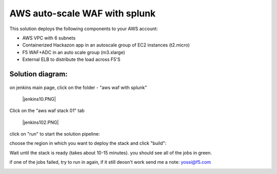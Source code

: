 AWS auto-scale WAF with splunk 
================================


This solution deploys the following components to your AWS account:

- AWS VPC with 6 subnets 
- Containerized Hackazon app in an autoscale group of EC2 instances (t2.micro) 
- F5 WAF+ADC in an auto scale group (m3.xlarge) 
- External ELB to distribute the load across F5'S 


Solution diagram:
------------------------------------------------------------------------------------

	|lab-diag-010|
	
   
on jenkins main page, click on the folder - "aws waf with splunk"

	|jenkins10.PNG|


Click on the "aws waf stack 01" tab

	|jenkins102.PNG|
	
.. image:: img/jenkins102.PNG
   :align: center

click on "run" to start the solution pipeline:

.. image:: img/jenkins11.PNG
   :align: center

choose the region in which you want to deploy the stack and click "build":

Wait until the stack is ready (takes about 10-15 minutes). you should see all of the jobs in green. 

if one of the jobs failed, try to run in again, if it still deosn't work send me a note: yossi@f5.com

.. image:: img/jenkins12.PNG
   :align: center
   
   


   
  
.. |jenkins10| image:: images/jenkins10.PNG
.. |lab-diag-010| image:: images/aws_waf_sp.png
.. |jenkins102| image:: images/jenkins102.PNG









